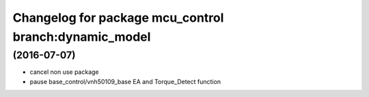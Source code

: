 ^^^^^^^^^^^^^^^^^^^^^^^^^^^^^^
Changelog for package mcu_control branch:dynamic_model
^^^^^^^^^^^^^^^^^^^^^^^^^^^^^^

(2016-07-07)
------------------
* cancel non use package
* pause base_control/vnh50109_base EA and Torque_Detect function
